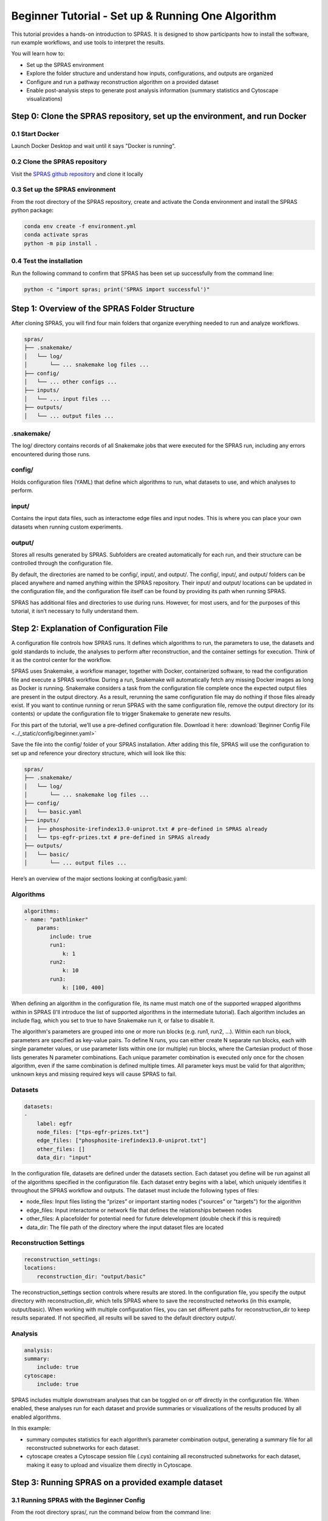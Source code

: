 ##################################################
Beginner Tutorial - Set up & Running One Algorithm
##################################################

This tutorial provides a hands-on introduction to SPRAS. It is designed to show participants how to install the software, run example workflows, and use tools to interpret the results.

You will learn how to:

- Set up the SPRAS environment
- Explore the folder structure and understand how inputs, configurations, and outputs are organized
- Configure and run a pathway reconstruction algorithm on a provided dataset
- Enable post-analysis steps to generate post analysis information (summary statistics and Cytoscape visualizations)


Step 0: Clone the SPRAS repository, set up the environment, and run Docker
==========================================================================

0.1 Start Docker
----------------

Launch Docker Desktop and wait until it says "Docker is running".

0.2 Clone the SPRAS repository
-------------------------------

Visit the `SPRAS github repository <https://github.com/Reed-CompBio/spras>`__ and clone it locally

0.3 Set up the SPRAS environment
-------------------------------------

From the root directory of the SPRAS repository, create and activate the Conda environment and install the SPRAS python package:

.. code:: bash

    conda env create -f environment.yml
    conda activate spras
    python -m pip install .

0.4 Test the installation
-------------------------

Run the following command to confirm that SPRAS has been set up successfully from the command line:

.. code:: bash

   python -c "import spras; print('SPRAS import successful')"

Step 1: Overview of the SPRAS Folder Structure
==============================================

After cloning SPRAS, you will find four main folders that organize everything needed to run and analyze workflows.

.. code-block:: text

   spras/
   ├── .snakemake/
   │   └── log/
   │       └── ... snakemake log files ...
   ├── config/
   │   └── ... other configs ...
   ├── inputs/
   │   └── ... input files ...
   ├── outputs/
   │   └── ... output files ...

.snakemake/
-----------

The log/ directory contains records of all Snakemake jobs that were executed for the SPRAS run, including any errors encountered during those runs.

config/
-------

Holds configuration files (YAML) that define which algorithms to run, what datasets to use, and which analyses to perform.

input/
------

Contains the input data files, such as interactome edge files and input nodes. This is where you can place your own datasets when running custom experiments.

output/
-------

Stores all results generated by SPRAS. Subfolders are created automatically for each run, and their structure can be controlled through the configuration file.

By default, the directories are named to be config/, input/, and output/. The config/, input/, and output/ folders can be placed anywhere and named anything within the SPRAS repository. Their input/ and output/ locations can be updated in the configuration file, and the configuration file itself can be found by providing its path when running SPRAS.

SPRAS has additional files and directories to use during runs. However, for most users, and for the purposes of this tutorial, it isn’t necessary to fully understand them.

Step 2: Explanation of Configuration File
=========================================

A configuration file controls how SPRAS runs.  It defines which algorithms to run, the parameters to use, the datasets and gold standards to include, the analyses to perform after reconstruction, and the container settings for execution. Think of it as the control center for the workflow.

SPRAS uses Snakemake, a workflow manager, together with Docker, containerized software, to read the configuration file and execute a SPRAS workflow. During a run, Snakemake will automatically fetch any missing Docker images as long as Docker is running. Snakemake considers a task from the configuration file complete once the expected output files are present in the output directory. As a result, rerunning the same configuration file may do nothing if those files already exist. If you want to continue running or rerun SPRAS with the same configuration file, remove the output directory (or its contents) or update the configuration file to trigger Snakemake to generate new results.

For this part of the tutorial, we’ll use a pre-defined configuration file. 
Download it here: :download:`Beginner Config File <../_static/config/beginner.yaml>`

Save the file into the config/ folder of your SPRAS installation.
After adding this file, SPRAS will use the configuration to set up and reference your directory structure, which will look like this:

.. code-block:: text

   spras/
   ├── .snakemake/
   │   └── log/
   │       └── ... snakemake log files ...
   ├── config/
   │   └── basic.yaml
   ├── inputs/
   │   ├── phosphosite-irefindex13.0-uniprot.txt # pre-defined in SPRAS already
   │   └── tps-egfr-prizes.txt # pre-defined in SPRAS already
   ├── outputs/
   │   └── basic/
   │       └── ... output files ...


Here’s an overview of the major sections looking at config/basic.yaml:

Algorithms
-----------


.. code-block:: text
    
    algorithms:
    - name: "pathlinker"
        params:
            include: true
            run1:
                k: 1
            run2:
                k: 10
            run3:
                k: [100, 400]


When defining an algorithm in the configuration file, its name must match one of the supported wrapped algorithms within in SPRAS (I'll introduce the list of supported algorithms in the intermediate tutorial). Each algorithm includes an include flag, which you set to true to have Snakemake run it, or false to disable it. 

The algorithm's parameters are grouped into one or more run blocks (e.g.  run1, run2, …). Within each run block, parameters are specified as key-value pairs. To define N runs, you can either create N separate run blocks, each with single parameter values, or use parameter lists within one (or multiple) run blocks, where the Cartesian product of those lists generates N parameter combinations. Each unique parameter combination is executed only once for the chosen algorithm, even if the same combination is defined multiple times. All parameter keys must be valid for that algorithm; unknown keys and missing required keys will cause SPRAS to fail.

Datasets
--------

.. code-block:: text

    datasets:
    - 
        label: egfr
        node_files: ["tps-egfr-prizes.txt"]
        edge_files: ["phosphosite-irefindex13.0-uniprot.txt"]
        other_files: []
        data_dir: "input"
    
In the configuration file, datasets are defined under the datasets section. Each dataset you define will be run against all of the algorithms specified in the configuration file. Each dataset entry begins with a label, which uniquely identifies it throughout the SPRAS workflow and outputs. The dataset must include the following types of files:

- node_files: Input files listing the “prizes” or important starting nodes ("sources" or "targets") for the algorithm
- edge_files: Input interactome or network file that defines the relationships between nodes
- other_files: A placefolder for potential need for future delevelopment (double check if this is required)
- data_dir: The file path of the directory where the input dataset files are located

.. This example shows a dataset named egfr that provides both a prize node file and a network edge file, both of which will be used by SPRAS when running the chosen algorithms.

Reconstruction Settings
-----------------------

.. code-block:: text

    reconstruction_settings:
    locations:
        reconstruction_dir: "output/basic"

The reconstruction_settings section controls where results are stored. In the configuration file, you specify the output directory with reconstruction_dir, which tells SPRAS where to save the reconstructed networks (in this example, output/basic). When working with multiple configuration files, you can set different paths for reconstruction_dir to keep results separated. If not specified, all results will be saved to the default directory output/.

Analysis
--------

.. code-block:: text

    analysis:
    summary:
        include: true
    cytoscape:
        include: true


SPRAS includes multiple downstream analyses that can be toggled on or off directly in the configuration file. When enabled, these analyses run for each dataset and provide summaries or visualizations of the results produced by all enabled algorithms.

In this example:

- summary computes statistics for each algorithm’s parameter combination output, generating a summary file for all reconstructed subnetworks for each dataset.
- cytoscape creates a Cytoscape session file (.cys) containing all reconstructed subnetworks for each dataset, making it easy to upload and visualize them directly in Cytoscape.


Step 3: Running SPRAS on a provided example dataset 
====================================================

3.1 Running SPRAS with the Beginner Config
------------------------------------------
From the root directory spras/, run the command below from the command line:

.. code:: bash

    snakemake --cores 1 --configfile config/beginner.yaml

What Happens When You Run This Command
^^^^^^^^^^^^^^^^^^^^^^^^^^^^^^^^^^^^^^^
What your directory structure should like after this run:

.. code-block:: text

   spras/
   ├── .snakemake/
   │   └── log/
   │       └── ... snakemake log files ...
   ├── config/
   │   └── basic.yaml
   ├── inputs/
   │   ├── phosphosite-irefindex13.0-uniprot.txt
   │   └── tps-egfr-prizes.txt
   ├── outputs/
   │   └── basic/
   │       └── egfr-pathlinker-params-D4TUKMX/
   │            └── pathway.txt
   │            └── raw-pathway.txt
   │       └── logs/
   │                └── dataset-egfr.yaml
   │                └── parameters-pathlinker-params-D4TUKMX.yaml
   │       └── prepared/
   │            └── egfr-pathlinker-inputs
   │                └── network.txt
   │                └── nodetypes.txt
   │       └── dataset-egfr-merged.pickle


1. Snakemake starts the workflow

Snakemake reads the options set in the beginner.yaml configuration file and determines which datasets, algorithms, and parameter combinations need to run.  It also checks if any post-analysis steps were requested.

2. Preparing the dataset

SPRAS takes the interactome and node prize files specified in the config and bundles them into a Dataset object to be used for processing algorithm specific inputs. This object is stored as a .pickle file (e.g. dataset-egfr-merged.pickle) so it can be reused for other algorithms without re-processing it.

3. Creating algorithm specific inputs

For each algorithm marked as include: true in the config, SPRAS generates input files tailored to that algorithm. In this case, only PathLinker is enabled. SPRAS creates the network.txt and nodetypes.txt files required by PathLinker.

4. Organizing results with parameter hashes

Each dataset–algorithm–parameter combination is placed in its own folder named like egfr-pathlinker-params-D4TUKMX/. D4TUKMX is a hash that uniquely identifies the specific parameter combination (k = 10 here). A matching log file in logs/parameters-pathlinker-params-D4TUKMX.yaml records the exact parameter values.

5. Running the algorithm

SPRAS launches the PathLinker Docker image, sending it the prepared files and parameter settings. PathLinker runs and produces a raw pathway output file (raw-pathway.txt) that holds the subnetwork it found in its own native format.

6. Standardizing the results

SPRAS parses the raw PathLinker output into a standardized SPRAS format (pathway.txt). This ensures all algorithms output are put into a standardized output, because their native formats differ.

7. Logging the Snakemake run 

Snakemake creates a dated log in .snakemake/log/. This log shows what rules ran and any errors that occurred during the SPRAS run.


3.2 Running SPRAS with More Parameter Combinations
---------------------------------------------------

In the beginner.yaml configuration file, uncomment the run2 section under pathlinker so it looks like:

.. code-block:: text
    
    run2:   
        k: [10, 100] 
        

After saving the changes, rerun with:

.. code:: bash

    snakemake --cores 1 --configfile config/beginner.yaml

What Happens When You Run This Command
^^^^^^^^^^^^^^^^^^^^^^^^^^^^^^^^^^^^^^^

What your directory structure should like after this run:

.. code-block:: text

   spras/
   ├── .snakemake/
   │   └── log/
   │       └── ... snakemake log files ...
   ├── config/
   │   └── basic.yaml
   ├── inputs/
   │   ├── phosphosite-irefindex13.0-uniprot.txt
   │   └── tps-egfr-prizes.txt
   ├── outputs/
   │   └── basic/
   │       └── egfr-pathlinker-params-7S4SLU6/
   │            └── pathway.txt
   │            └── raw-pathway.txt
   │       └── egfr-pathlinker-params-D4TUKMX/
   │            └── pathway.txt
   │            └── raw-pathway.txt
   │       └── egfr-pathlinker-params-VQL7BDZ/
   │            └── pathway.txt
   │            └── raw-pathway.txt
   │       └── logs/
   │                └── dataset-egfr.yaml
   │                └── parameters-pathlinker-params-7S4SLU6.yaml
   │                └── parameters-pathlinker-params-D4TUKMX.yaml
   │                └── parameters-pathlinker-params-VQL7BDZ.yaml
   │       └── prepared/
   │            └── egfr-pathlinker-inputs
   │                └── network.txt
   │                └── nodetypes.txt
   │       └── dataset-egfr-merged.pickle


1.	Snakemake loads the config file

Snakemake reads the options in beginner.yaml to see which datasets, algorithms, and parameter combinations are enabled. It also checks if any post-analysis steps were requested.
Snakemake examines cached results to avoid redundant work. It will only rerun steps that haven’t been completed before or that are outdated. For this part, the dataset pickle, the PathLinker inputs, and the previously run D4TUKMX parameter combination are reused from cache and not executed again.


2. Organizing outputs per parameter combination

Each new dataset–algorithm–parameter combination gets its own folder (e.g egfr-pathlinker-params-7S4SLU6/ and egfr-pathlinker-params-VQL7BDZ/)
The hashes 7S4SLU6 and VQL7BDZ uniquely identifies the specific set of parameters used.

3. Reusing prepared inputs with additional parameter combinations

Since PathLinker has already been run once, SPRAS uses the cached prepared inputs (network.txt, nodetypes.txt) rather than regenerating them.
For each new parameter combination, SPRAS calls the PathLinker Docker image with the cached inputs plus the updated parameter values. PathLinker then runs and produces a raw-pathway.txt file specific to each parameter hash.

4. Parsing into standardized results

SPRAS parses each new raw-pathway.txt file into a standardized SPRAS format (pathway.txt).


3.3 Running Analyses within SPRAS
---------------------------------
To enable downstream analyses, update the analysis section in your configuration file by setting both summary and cytoscape to true. Your analysis section in the configuration file should look like this:

.. code-block:: text

    analysis:
        summary:
            include: true 
        cytoscape:
            include: true 

After saving the changes, rerun with:

.. code:: bash

    snakemake --cores 1 --configfile config/beginner.yaml


What Happens When You Run This Command
^^^^^^^^^^^^^^^^^^^^^^^^^^^^^^^^^^^^^^^
What your directory structure should like after this run:

.. code-block:: text

   spras/
   ├── .snakemake/
   │   └── log/
   │       └── ... snakemake log files ...
   ├── config/
   │   └── basic.yaml
   ├── inputs/
   │   ├── phosphosite-irefindex13.0-uniprot.txt
   │   └── tps-egfr-prizes.txt
   ├── outputs/
   │   └── basic/
   │       └── egfr-pathlinker-params-7S4SLU6/
   │            └── pathway.txt
   │            └── raw-pathway.txt
   │       └── egfr-pathlinker-params-D4TUKMX/
   │            └── pathway.txt
   │            └── raw-pathway.txt
   │       └── egfr-pathlinker-params-VQL7BDZ/
   │            └── pathway.txt
   │            └── raw-pathway.txt
   │       └── logs/
   │                └── dataset-egfr.yaml
   │                └── parameters-pathlinker-params-7S4SLU6.yaml
   │                └── parameters-pathlinker-params-D4TUKMX.yaml
   │                └── parameters-pathlinker-params-VQL7BDZ.yaml
   │       └── prepared/
   │            └── egfr-pathlinker-inputs
   │                └── network.txt
   │                └── nodetypes.txt
   │       └── dataset-egfr-merged.pickle
   │       └── egfr-cytoscape.cys
   │       └── egfr-pathway-summary.txt

1. Reusing cached results

Snakemake reads the options set in beginner.yaml and checks for any requested post-analysis steps. Instead of rerunning completed tasks, it reuses cached results; in this case, the pathway.txt files generated from the previously executed PathLinker parameter combinations for the egfr dataset.

2.	Running the summary analysis

SPRAS aggregates the pathway.txt files from all selected parameter combinations into a single summary table. This table reports key graph-based statistics for each pathway, including:

- Number of nodes
- Number of edges
- Number of connected components
- Network density
- Maximum degree
- Median degree
- Maximum diameter
- Average path length

The results are saved in egfr-pathway-summary.txt.

3.	Running the Cytoscape analysis

All pathway.txt files from the chosen parameter combinations are collected and passed into the Cytoscape Docker image. A Cytoscape session file is then generated, containing visualizations for each pathway. This file is saved as egfr-cytoscape.cys and can be opened in Cytoscape for interactive exploration.


Step 4: Understanding the Outputs
==================================

After completing the workflow, you will have several outputs that help you explore and interpret the results:

1.	egfr-cytoscape.cys: a Cytoscape session file containing visualizations of the reconstructed subnetworks.
2.	egfr-pathway-summary.txt: a summary file with statistics describing each network.
3.	Algorithm parameter combination folders: each contains a pathway.txt file representing one reconstructed subnetwork.

4.1 Reviewing the pathway.txt Files 
-------------------------------------------

Each algorithm and parameter combination produces a corresponding pathway.txt file. 
These files contain the reconstructed subnetworks and can be used at face value, or for further post analysis.

1.	Locate the files

Navigate to the output directory spras/output/basic/. Inside, you will find subfolders corresponding to each dataset–algorithm–parameter combination.

2. Open a pathway.txt file

Each file lists the network edges that were reconstructed for that specific run. The format includes columns for the two interacting nodes, the rank, and the edge direction

For example, the file egfr-pathlinker-params-7S4SLU6/pathway.txt contains the following reconstructed subnetwork:

.. code-block:: text
        
    Node1	Node2	Rank	Direction
    EGF_HUMAN	EGFR_HUMAN	1	D
    EGF_HUMAN	S10A4_HUMAN	2	D
    S10A4_HUMAN	MYH9_HUMAN	2	D
    K7PPA8_HUMAN	MDM2_HUMAN	3	D
    MDM2_HUMAN	P53_HUMAN	3	D
    S10A4_HUMAN	K7PPA8_HUMAN	3	D
    K7PPA8_HUMAN	SIR1_HUMAN	4	D
    MDM2_HUMAN	MDM4_HUMAN	5	D
    MDM4_HUMAN	P53_HUMAN	5	D
    CD2A2_HUMAN	CDK4_HUMAN	6	D
    CDK4_HUMAN	RB_HUMAN	6	D
    MDM2_HUMAN	CD2A2_HUMAN	6	D
    EP300_HUMAN	P53_HUMAN	7	D
    K7PPA8_HUMAN	EP300_HUMAN	7	D
    K7PPA8_HUMAN	UBP7_HUMAN	8	D
    UBP7_HUMAN	P53_HUMAN	8	D
    K7PPA8_HUMAN	MDM4_HUMAN	9	D
    MDM4_HUMAN	MDM2_HUMAN	9	D

The pathway.txt files serve as the foundation for further analysis, allowing you to explore and interpret the reconstructed networks in greater detail.
In this case you can visulize them in cytoscape or compare their statistics to better understand these outputs.

4.2 Reviewing Outputs in Cytoscape and Summary Files
-----------------------------------------------------

1.	Open Cytoscape

Launch the Cytoscape application on your computer.

2.	Load the Cytoscape session file

Navigate to spras/output/basic/egfr-cytoscape.cys and open it in Cytoscape.

.. image:: ../_static/images/cytoscape_upload_network.png
   :alt: description of the image
   :width: 500
   :align: center

.. raw:: html

   <div style="margin:20px 0;"></div>
   
.. image:: ../_static/images/cytoscape-open-cys-file.png
   :alt: description of the image
   :width: 500
   :align: center


.. raw:: html

   <div style="margin:20px 0;"></div>

Once loaded, the session will display all reconstructed subnetworks for the chosen dataset, organized by algorithm and parameter combination.


.. image:: ../_static/images/cytoscape-opened.png
   :alt: description of the image
   :width: 500
   :align: center

You can view and interact with each reconstructed subnetwork. Compare how the different parameter settings influence the pathways generated.


3. 	Open the summary statistics file

In your file explorer, go to spras/output/basic/egfr-pathway-summary.txt and open it locally.

.. image:: ../_static/images/summary-stats.png
   :alt: description of the image
   :align: center

.. raw:: html

   <div style="margin:20px 0;"></div>


- This file contains calculated statistics (e.g., number of nodes, edges, density, connected components) for each pathway.txt file, along with the parameter combinations that produced them.

By reviewing this file, you can interpret and compare algorithm outputs side by side using their statistics.

4.3 Comparing Across Parameter Combinations
-------------------------------------------

As you compare across parameter settings, notice how the reconstructed subnetworks change based on the different parameters used:

The small parameter value (k=1) produced a compact subnetwork that highlights only the top-ranked interactions.

.. image:: ../_static/images/1_pathway.png
   :alt: description of the image
   :width: 400
   :align: center

.. raw:: html

   <div style="margin:20px 0;"></div>


The moderate parameter value (k=10) expanded the subnetwork, introducing additional nodes and edges that may uncover new connections but increase complexity.

.. image:: ../_static/images/10_pathway.png
   :alt: description of the image
   :width: 600
   :align: center

.. raw:: html

   <div style="margin:20px 0;"></div>

The large parameter value (k=100) generates a much denser subnetwork, capturing a broader range of edges but also could introduce connections that may be less  meaningful.

.. image:: ../_static/images/100_pathway.png
   :alt: description of the image
   :width: 600
   :align: center

.. raw:: html

   <div style="margin:20px 0;"></div>

Because the parameters used help determine which edges and nodes are included, each setting produces a different subnetwork. By examining the statistics (egfr-pathway-summary.txt) alongside the visualizations (Cytoscape), you can assess how parameter choices influence both the structure and interpretability of the outputs.